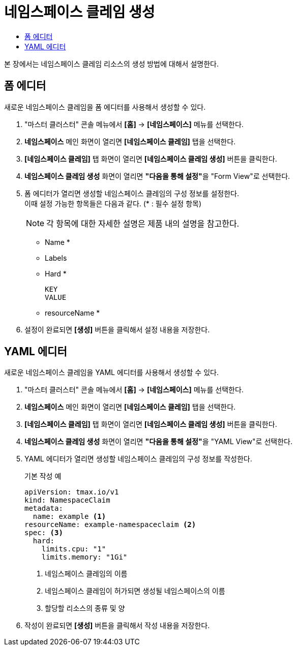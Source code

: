 = 네임스페이스 클레임 생성
:toc:
:toc-title:

본 장에서는 네임스페이스 클레임 리소스의 생성 방법에 대해서 설명한다.

== 폼 에디터

새로운 네임스페이스 클레임을 폼 에디터를 사용해서 생성할 수 있다.

. "마스터 클러스터" 콘솔 메뉴에서 *[홈]* -> *[네임스페이스]* 메뉴를 선택한다.
. *네임스페이스* 메인 화면이 열리면 *[네임스페이스 클레임]* 탭을 선택한다.
. *[네임스페이스 클레임]* 탭 화면이 열리면 *[네임스페이스 클레임 생성]* 버튼을 클릭한다.
. *네임스페이스 클레임 생성* 화면이 열리면 **"다음을 통해 설정"**을 "Form View"로 선택한다.
. 폼 에디터가 열리면 생성할 네임스페이스 클레임의 구성 정보를 설정한다. +
이때 설정 가능한 항목들은 다음과 같다. (* : 필수 설정 항목)
+
NOTE: 각 항목에 대한 자세한 설명은 제품 내의 설명을 참고한다.

* Name *
* Labels
* Hard *
+
----
KEY
VALUE
----
* resourceName *
. 설정이 완료되면 *[생성]* 버튼을 클릭해서 설정 내용을 저장한다.

== YAML 에디터

새로운 네임스페이스 클레임을 YAML 에디터를 사용해서 생성할 수 있다.

. "마스터 클러스터" 콘솔 메뉴에서 *[홈]* -> *[네임스페이스]* 메뉴를 선택한다.
. *네임스페이스* 메인 화면이 열리면 *[네임스페이스 클레임]* 탭을 선택한다.
. *[네임스페이스 클레임]* 탭 화면이 열리면 *[네임스페이스 클레임 생성]* 버튼을 클릭한다.
. *네임스페이스 클레임 생성* 화면이 열리면 **"다음을 통해 설정"**을 "YAML View"로 선택한다.
. YAML 에디터가 열리면 생성할 네임스페이스 클레임의 구성 정보를 작성한다.
+
.기본 작성 예
[source,yaml]
----
apiVersion: tmax.io/v1
kind: NamespaceClaim
metadata:
  name: example <1>
resourceName: example-namespaceclaim <2>
spec: <3>
  hard:
    limits.cpu: "1" 
    limits.memory: "1Gi"
----
+
<1> 네임스페이스 클레임의 이름
<2> 네임스페이스 클레임이 허가되면 생성될 네임스페이스의 이름
<3> 할당할 리소스의 종류 및 양
. 작성이 완료되면 *[생성]* 버튼을 클릭해서 작성 내용을 저장한다.